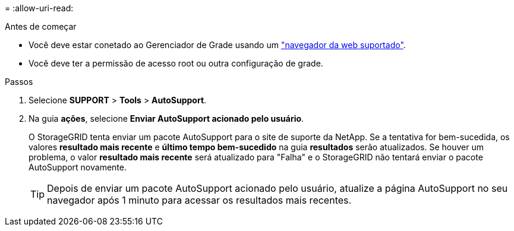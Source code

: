 = 
:allow-uri-read: 


.Antes de começar
* Você deve estar conetado ao Gerenciador de Grade usando um link:../admin/web-browser-requirements.html["navegador da web suportado"].
* Você deve ter a permissão de acesso root ou outra configuração de grade.


.Passos
. Selecione *SUPPORT* > *Tools* > *AutoSupport*.
. Na guia *ações*, selecione *Enviar AutoSupport acionado pelo usuário*.
+
O StorageGRID tenta enviar um pacote AutoSupport para o site de suporte da NetApp. Se a tentativa for bem-sucedida, os valores *resultado mais recente* e *último tempo bem-sucedido* na guia *resultados* serão atualizados. Se houver um problema, o valor *resultado mais recente* será atualizado para "Falha" e o StorageGRID não tentará enviar o pacote AutoSupport novamente.

+

TIP: Depois de enviar um pacote AutoSupport acionado pelo usuário, atualize a página AutoSupport no seu navegador após 1 minuto para acessar os resultados mais recentes.


